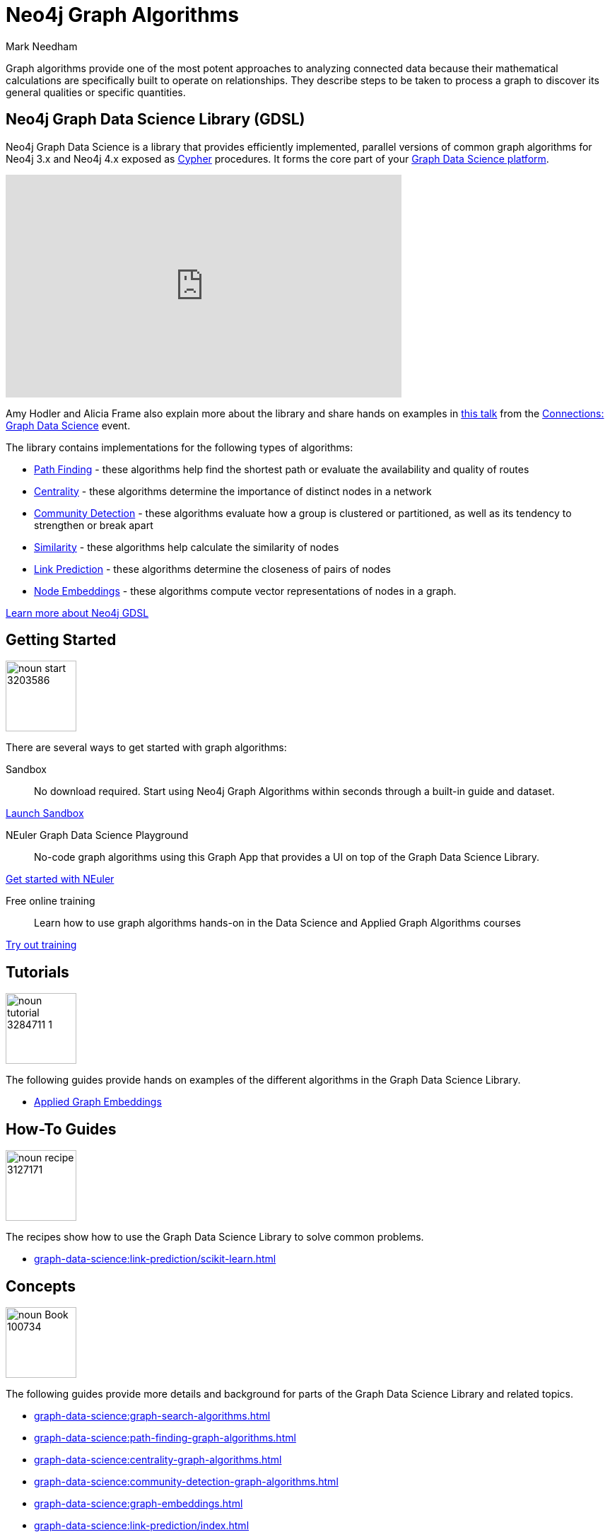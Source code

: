 = Neo4j Graph Algorithms
:level: Intermediate
:page-level: Intermediate
:author: Mark Needham
:category: graph-data-science
:tags: graph-platform, graph-data-science, labs, book, resources, path-finding, centrality, community-detection, similarity, link-prediction
:page-aliases: ROOT:graph-algorithms.adoc

[#graph-algorithms]
Graph algorithms provide one of the most potent approaches to analyzing connected data because their mathematical calculations are specifically built to operate on relationships.
They describe steps to be taken to process a graph to discover its general qualities or specific quantities.

[#neo4j-algorithms-library]
== Neo4j Graph Data Science Library (GDSL)

Neo4j Graph Data Science is a library that provides efficiently implemented, parallel versions of common graph algorithms for Neo4j 3.x and Neo4j 4.x exposed as link:/developer/cypher/[Cypher] procedures.
It forms the core part of your link:/developer/graph-data-science[Graph Data Science platform^].

++++
<iframe width="560" height="315" src="https://www.youtube.com/embed/nzBg23aTCAE" frameborder="0" allow="accelerometer; autoplay; encrypted-media; gyroscope; picture-in-picture" allowfullscreen></iframe>
++++

Amy Hodler and Alicia Frame also explain more about the library and share hands on examples in https://www.youtube.com/watch?v=ziG_oPnxB20[this talk^] from the link:/connections/graph-data-science/[Connections: Graph Data Science^] event.

The library contains implementations for the following types of algorithms:

* link:/docs/graph-data-science/current/algorithms/pathfinding/[Path Finding^] - these algorithms help find the shortest path or evaluate the availability and quality of routes

* link:/docs/graph-data-science/current/algorithms/centrality/[Centrality^] - these algorithms determine the importance of distinct nodes in a network

* link:/docs/graph-data-science/current/algorithms/community/[Community Detection^] - these algorithms evaluate how a group is clustered or partitioned, as well as its tendency to strengthen or break apart

* link:/docs/graph-data-science/current/algorithms/similarity/[Similarity^] - these algorithms help calculate the similarity of nodes

* link:/docs/graph-data-science/current/algorithms/linkprediction/[Link Prediction^] - these algorithms determine the closeness of pairs of nodes

* link:/docs/graph-data-science/1.3-preview/algorithms/node-embeddings/[Node Embeddings^] - these algorithms compute vector representations of nodes in a graph.

link:/graph-data-science-library[Learn more about Neo4j GDSL^, role="medium button"]

[#start-graph-algorithms]
== Getting Started

image:https://dist.neo4j.com/wp-content/uploads/20200727025317/noun_start_3203586.png[float="right", width="100px"]

There are several ways to get started with graph algorithms:

Sandbox :: No download required. Start using Neo4j Graph Algorithms within seconds through a built-in guide and dataset.

link:/sandbox/?ref=developer-graph-algo[Launch Sandbox^, role="medium button"]

NEuler Graph Data Science Playground :: No-code graph algorithms using this Graph App that provides a UI on top of the Graph Data Science Library.

link:/developer/neuler-no-code-graph-algorithms[Get started with NEuler, role="medium button"]

Free online training :: Learn how to use graph algorithms hands-on in the Data Science and Applied Graph Algorithms courses

link:/graphacademy/online-training/[Try out training^, role="medium button"]

[#tutorials]
== Tutorials

image:https://dist.neo4j.com/wp-content/uploads/20200727025435/noun_tutorial_3284711-1.png[float="right", width="100px"]

The following guides provide hands on examples of the different algorithms in the Graph Data Science Library.

* link:/developer/applied-graph-embeddings[Applied Graph Embeddings]

[#how-to-guides]
== How-To Guides

image:noun_recipe_3127171.png[float="right", width="100px"]

The recipes show how to use the Graph Data Science Library to solve common problems.

* xref:graph-data-science:link-prediction/scikit-learn.adoc[]


[#explanation]
== Concepts

image:https://dist.neo4j.com/wp-content/uploads/20200721070004/noun_Book_100734.png[float="right", width="100px"]

The following guides provide more details and background for parts of the Graph Data Science Library and related topics.

* xref:graph-data-science:graph-search-algorithms.adoc[]
* xref:graph-data-science:path-finding-graph-algorithms.adoc[]
* xref:graph-data-science:centrality-graph-algorithms.adoc[]
* xref:graph-data-science:community-detection-graph-algorithms.adoc[]
* xref:graph-data-science:graph-embeddings.adoc[]
* xref:graph-data-science:link-prediction/index.adoc[]


[#graph-algorithms-resources]
== Additional Resources

The following are useful resources once you've got a bit of experience with Graph Data Science.

* link:/blog/top-13-resources-graph-theory-algorithms/[Blog: Top 13 Resources for Understanding Graph Theory & Algorithms^]
* https://medium.com/neo4j/tagged/data-science[Neo4j Analytics Category on Medium^]
* https://towardsdatascience.com/@bratanic.tomaz[Tomaz Bratanic's Graph Data Science articles^]

++++
<style>
* {
  box-sizing: border-box;
}

.column-card {
  float: left;
  width: 20%;
  padding: 0 10px;
}

.column-card-4 {
  float: left;
  width: 25%;
  padding: 0 10px;
}

/* Remove extra left and right margins, due to padding in columns */
.row-card {margin: 0 -5px;}

/* Clear floats after the columns */
.row-card:after {
  content: "";
  display: table;
  clear: both;
}

/* Style the counter cards */
.card {
  box-shadow: 0 4px 8px 0 rgba(0, 0, 0, 0.2); /* this adds the "card" effect */

  text-align: center;
  height: 200px;
}

.card-inner {
  background-repeat:no-repeat;
  height: 150px;
  padding: 16px;
}

.card-inner img {
  max-height: 120px;
}

.card-below {
    height: 50px;
    background-color: #efefef;
    flex-direction: column;
    display: flex;
    justify-content: center;
    padding: 2px;
    width: 100%;
}

/* Responsive columns - one column layout (vertical) on small screens */
@media screen and (max-width: 600px) {
  .column-card, .column-card-4 {
    width: 100%;
    display: block;
    margin-bottom: 20px;
  }
}
</style>
++++
